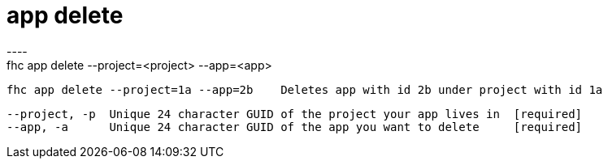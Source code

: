 [[app-delete]]
= app delete
----
fhc app delete --project=<project> --app=<app>

  fhc app delete --project=1a --app=2b    Deletes app with id 2b under project with id 1a


  --project, -p  Unique 24 character GUID of the project your app lives in  [required]
  --app, -a      Unique 24 character GUID of the app you want to delete     [required]

----
